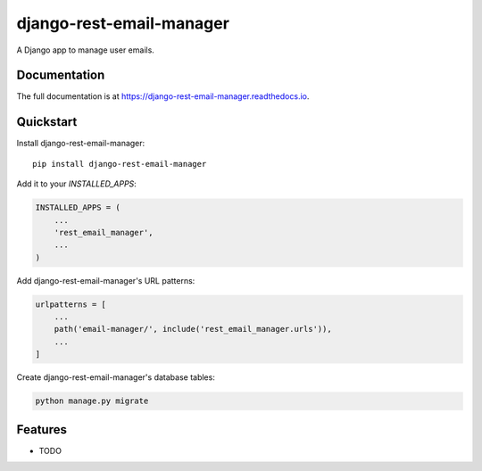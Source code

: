 =============================
django-rest-email-manager
=============================

A Django app to manage user emails.

Documentation
-------------

The full documentation is at https://django-rest-email-manager.readthedocs.io.

Quickstart
----------

Install django-rest-email-manager::

    pip install django-rest-email-manager

Add it to your `INSTALLED_APPS`:

.. code-block:: python

    INSTALLED_APPS = (
        ...
        'rest_email_manager',
        ...
    )

Add django-rest-email-manager's URL patterns:

.. code-block:: python

    urlpatterns = [
        ...
        path('email-manager/', include('rest_email_manager.urls')),
        ...
    ]

Create django-rest-email-manager's database tables:

.. code-block:: python

    python manage.py migrate


Features
--------

* TODO
